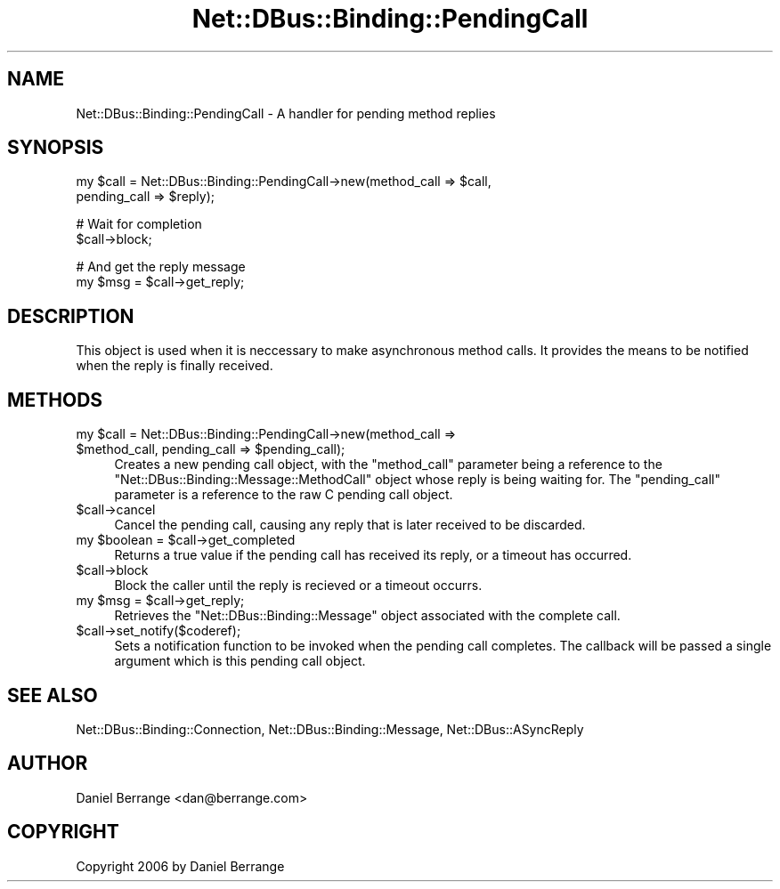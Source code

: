.\" Automatically generated by Pod::Man v1.37, Pod::Parser v1.32
.\"
.\" Standard preamble:
.\" ========================================================================
.de Sh \" Subsection heading
.br
.if t .Sp
.ne 5
.PP
\fB\\$1\fR
.PP
..
.de Sp \" Vertical space (when we can't use .PP)
.if t .sp .5v
.if n .sp
..
.de Vb \" Begin verbatim text
.ft CW
.nf
.ne \\$1
..
.de Ve \" End verbatim text
.ft R
.fi
..
.\" Set up some character translations and predefined strings.  \*(-- will
.\" give an unbreakable dash, \*(PI will give pi, \*(L" will give a left
.\" double quote, and \*(R" will give a right double quote.  \*(C+ will
.\" give a nicer C++.  Capital omega is used to do unbreakable dashes and
.\" therefore won't be available.  \*(C` and \*(C' expand to `' in nroff,
.\" nothing in troff, for use with C<>.
.tr \(*W-
.ds C+ C\v'-.1v'\h'-1p'\s-2+\h'-1p'+\s0\v'.1v'\h'-1p'
.ie n \{\
.    ds -- \(*W-
.    ds PI pi
.    if (\n(.H=4u)&(1m=24u) .ds -- \(*W\h'-12u'\(*W\h'-12u'-\" diablo 10 pitch
.    if (\n(.H=4u)&(1m=20u) .ds -- \(*W\h'-12u'\(*W\h'-8u'-\"  diablo 12 pitch
.    ds L" ""
.    ds R" ""
.    ds C` ""
.    ds C' ""
'br\}
.el\{\
.    ds -- \|\(em\|
.    ds PI \(*p
.    ds L" ``
.    ds R" ''
'br\}
.\"
.\" If the F register is turned on, we'll generate index entries on stderr for
.\" titles (.TH), headers (.SH), subsections (.Sh), items (.Ip), and index
.\" entries marked with X<> in POD.  Of course, you'll have to process the
.\" output yourself in some meaningful fashion.
.if \nF \{\
.    de IX
.    tm Index:\\$1\t\\n%\t"\\$2"
..
.    nr % 0
.    rr F
.\}
.\"
.\" For nroff, turn off justification.  Always turn off hyphenation; it makes
.\" way too many mistakes in technical documents.
.hy 0
.if n .na
.\"
.\" Accent mark definitions (@(#)ms.acc 1.5 88/02/08 SMI; from UCB 4.2).
.\" Fear.  Run.  Save yourself.  No user-serviceable parts.
.    \" fudge factors for nroff and troff
.if n \{\
.    ds #H 0
.    ds #V .8m
.    ds #F .3m
.    ds #[ \f1
.    ds #] \fP
.\}
.if t \{\
.    ds #H ((1u-(\\\\n(.fu%2u))*.13m)
.    ds #V .6m
.    ds #F 0
.    ds #[ \&
.    ds #] \&
.\}
.    \" simple accents for nroff and troff
.if n \{\
.    ds ' \&
.    ds ` \&
.    ds ^ \&
.    ds , \&
.    ds ~ ~
.    ds /
.\}
.if t \{\
.    ds ' \\k:\h'-(\\n(.wu*8/10-\*(#H)'\'\h"|\\n:u"
.    ds ` \\k:\h'-(\\n(.wu*8/10-\*(#H)'\`\h'|\\n:u'
.    ds ^ \\k:\h'-(\\n(.wu*10/11-\*(#H)'^\h'|\\n:u'
.    ds , \\k:\h'-(\\n(.wu*8/10)',\h'|\\n:u'
.    ds ~ \\k:\h'-(\\n(.wu-\*(#H-.1m)'~\h'|\\n:u'
.    ds / \\k:\h'-(\\n(.wu*8/10-\*(#H)'\z\(sl\h'|\\n:u'
.\}
.    \" troff and (daisy-wheel) nroff accents
.ds : \\k:\h'-(\\n(.wu*8/10-\*(#H+.1m+\*(#F)'\v'-\*(#V'\z.\h'.2m+\*(#F'.\h'|\\n:u'\v'\*(#V'
.ds 8 \h'\*(#H'\(*b\h'-\*(#H'
.ds o \\k:\h'-(\\n(.wu+\w'\(de'u-\*(#H)/2u'\v'-.3n'\*(#[\z\(de\v'.3n'\h'|\\n:u'\*(#]
.ds d- \h'\*(#H'\(pd\h'-\w'~'u'\v'-.25m'\f2\(hy\fP\v'.25m'\h'-\*(#H'
.ds D- D\\k:\h'-\w'D'u'\v'-.11m'\z\(hy\v'.11m'\h'|\\n:u'
.ds th \*(#[\v'.3m'\s+1I\s-1\v'-.3m'\h'-(\w'I'u*2/3)'\s-1o\s+1\*(#]
.ds Th \*(#[\s+2I\s-2\h'-\w'I'u*3/5'\v'-.3m'o\v'.3m'\*(#]
.ds ae a\h'-(\w'a'u*4/10)'e
.ds Ae A\h'-(\w'A'u*4/10)'E
.    \" corrections for vroff
.if v .ds ~ \\k:\h'-(\\n(.wu*9/10-\*(#H)'\s-2\u~\d\s+2\h'|\\n:u'
.if v .ds ^ \\k:\h'-(\\n(.wu*10/11-\*(#H)'\v'-.4m'^\v'.4m'\h'|\\n:u'
.    \" for low resolution devices (crt and lpr)
.if \n(.H>23 .if \n(.V>19 \
\{\
.    ds : e
.    ds 8 ss
.    ds o a
.    ds d- d\h'-1'\(ga
.    ds D- D\h'-1'\(hy
.    ds th \o'bp'
.    ds Th \o'LP'
.    ds ae ae
.    ds Ae AE
.\}
.rm #[ #] #H #V #F C
.\" ========================================================================
.\"
.IX Title "Net::DBus::Binding::PendingCall 3pm"
.TH Net::DBus::Binding::PendingCall 3pm "2006-11-05" "perl v5.8.8" "User Contributed Perl Documentation"
.SH "NAME"
Net::DBus::Binding::PendingCall \- A handler for pending method replies
.SH "SYNOPSIS"
.IX Header "SYNOPSIS"
.Vb 2
\&  my $call = Net::DBus::Binding::PendingCall\->new(method_call => $call,
\&                                                  pending_call => $reply);
.Ve
.PP
.Vb 2
\&  # Wait for completion
\&  $call\->block;
.Ve
.PP
.Vb 2
\&  # And get the reply message
\&  my $msg = $call\->get_reply;
.Ve
.SH "DESCRIPTION"
.IX Header "DESCRIPTION"
This object is used when it is neccessary to make asynchronous method
calls. It provides the means to be notified when the reply is finally
received.
.SH "METHODS"
.IX Header "METHODS"
.ie n .IP "my $call\fR = Net::DBus::Binding::PendingCall\->new(method_call => \f(CW$method_call\fR, pending_call => \f(CW$pending_call);" 4
.el .IP "my \f(CW$call\fR = Net::DBus::Binding::PendingCall\->new(method_call => \f(CW$method_call\fR, pending_call => \f(CW$pending_call\fR);" 4
.IX Item "my $call = Net::DBus::Binding::PendingCall->new(method_call => $method_call, pending_call => $pending_call);"
Creates a new pending call object, with the \f(CW\*(C`method_call\*(C'\fR parameter
being a reference to the \f(CW\*(C`Net::DBus::Binding::Message::MethodCall\*(C'\fR
object whose reply is being waiting for. The \f(CW\*(C`pending_call\*(C'\fR parameter
is a reference to the raw C pending call object.
.IP "$call\->cancel" 4
.IX Item "$call->cancel"
Cancel the pending call, causing any reply that is later received
to be discarded.
.ie n .IP "my $boolean\fR = \f(CW$call\->get_completed" 4
.el .IP "my \f(CW$boolean\fR = \f(CW$call\fR\->get_completed" 4
.IX Item "my $boolean = $call->get_completed"
Returns a true value if the pending call has received its reply,
or a timeout has occurred.
.IP "$call\->block" 4
.IX Item "$call->block"
Block the caller until the reply is recieved or a timeout
occurrs.
.ie n .IP "my $msg\fR = \f(CW$call\->get_reply;" 4
.el .IP "my \f(CW$msg\fR = \f(CW$call\fR\->get_reply;" 4
.IX Item "my $msg = $call->get_reply;"
Retrieves the \f(CW\*(C`Net::DBus::Binding::Message\*(C'\fR object associated
with the complete call.
.IP "$call\->set_notify($coderef);" 4
.IX Item "$call->set_notify($coderef);"
Sets a notification function to be invoked when the pending
call completes. The callback will be passed a single argument
which is this pending call object.
.SH "SEE ALSO"
.IX Header "SEE ALSO"
Net::DBus::Binding::Connection, Net::DBus::Binding::Message, Net::DBus::ASyncReply
.SH "AUTHOR"
.IX Header "AUTHOR"
Daniel Berrange <dan@berrange.com>
.SH "COPYRIGHT"
.IX Header "COPYRIGHT"
Copyright 2006 by Daniel Berrange
